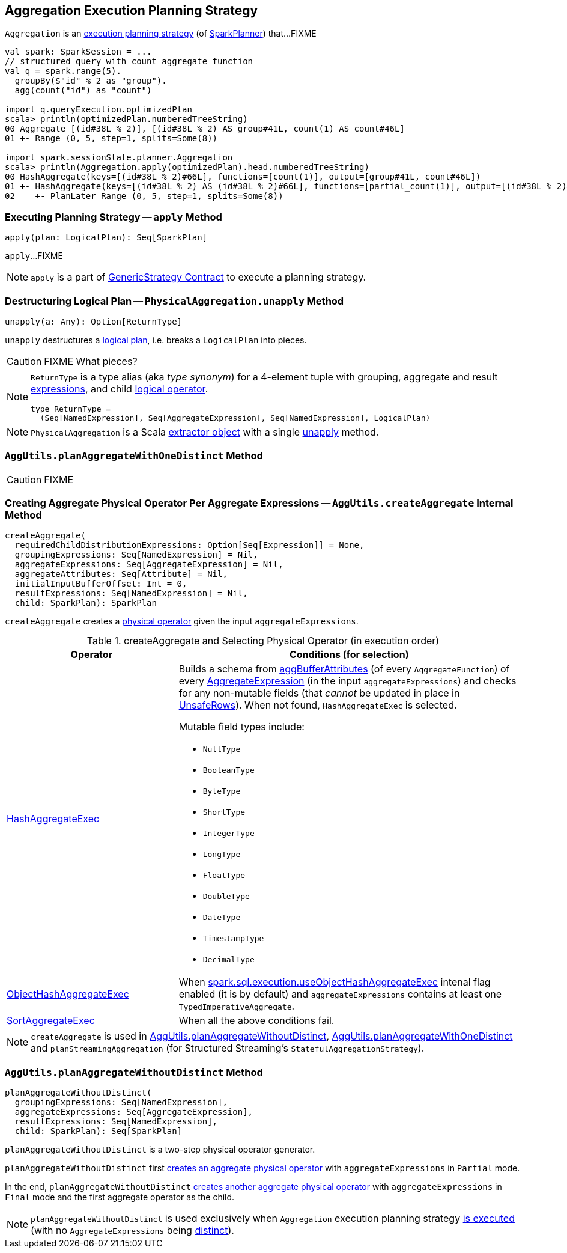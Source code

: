 == [[Aggregation]] Aggregation Execution Planning Strategy

`Aggregation` is an link:spark-sql-SparkStrategy.adoc[execution planning strategy] (of link:spark-sql-SparkPlanner.adoc[SparkPlanner]) that...FIXME

[source, scala]
----
val spark: SparkSession = ...
// structured query with count aggregate function
val q = spark.range(5).
  groupBy($"id" % 2 as "group").
  agg(count("id") as "count")

import q.queryExecution.optimizedPlan
scala> println(optimizedPlan.numberedTreeString)
00 Aggregate [(id#38L % 2)], [(id#38L % 2) AS group#41L, count(1) AS count#46L]
01 +- Range (0, 5, step=1, splits=Some(8))

import spark.sessionState.planner.Aggregation
scala> println(Aggregation.apply(optimizedPlan).head.numberedTreeString)
00 HashAggregate(keys=[(id#38L % 2)#66L], functions=[count(1)], output=[group#41L, count#46L])
01 +- HashAggregate(keys=[(id#38L % 2) AS (id#38L % 2)#66L], functions=[partial_count(1)], output=[(id#38L % 2)#66L, count#59L])
02    +- PlanLater Range (0, 5, step=1, splits=Some(8))
----

=== [[apply]] Executing Planning Strategy -- `apply` Method

[source, scala]
----
apply(plan: LogicalPlan): Seq[SparkPlan]
----

`apply`...FIXME

NOTE: `apply` is a part of link:spark-sql-catalyst-GenericStrategy.adoc#apply[GenericStrategy Contract] to execute a planning strategy.

=== [[PhysicalAggregation]][[PhysicalAggregation-unapply]] Destructuring Logical Plan -- `PhysicalAggregation.unapply` Method

[source, scala]
----
unapply(a: Any): Option[ReturnType]
----

`unapply` destructures a link:spark-sql-LogicalPlan.adoc[logical plan], i.e. breaks a `LogicalPlan` into pieces.

CAUTION: FIXME What pieces?

[NOTE]
====
`ReturnType` is a type alias (aka _type synonym_) for a 4-element tuple with grouping, aggregate and result link:spark-sql-Expression.adoc[expressions], and child link:spark-sql-LogicalPlan.adoc[logical operator].

[source, scala]
----
type ReturnType =
  (Seq[NamedExpression], Seq[AggregateExpression], Seq[NamedExpression], LogicalPlan)
----
====

NOTE: `PhysicalAggregation` is a Scala http://docs.scala-lang.org/tutorials/tour/extractor-objects.html[extractor object] with a single <<PhysicalAggregation-unapply, unapply>> method.

=== [[planAggregateWithOneDistinct]][[AggUtils-planAggregateWithOneDistinct]] `AggUtils.planAggregateWithOneDistinct` Method

CAUTION: FIXME

=== [[AggUtils-createAggregate]] Creating Aggregate Physical Operator Per Aggregate Expressions -- `AggUtils.createAggregate` Internal Method

[source, scala]
----
createAggregate(
  requiredChildDistributionExpressions: Option[Seq[Expression]] = None,
  groupingExpressions: Seq[NamedExpression] = Nil,
  aggregateExpressions: Seq[AggregateExpression] = Nil,
  aggregateAttributes: Seq[Attribute] = Nil,
  initialInputBufferOffset: Int = 0,
  resultExpressions: Seq[NamedExpression] = Nil,
  child: SparkPlan): SparkPlan
----

`createAggregate` creates a link:spark-sql-SparkPlan.adoc[physical operator] given the input `aggregateExpressions`.

.createAggregate and Selecting Physical Operator (in execution order)
[cols="1,2",options="header",width="100%"]
|===
| Operator
| Conditions (for selection)

| link:spark-sql-SparkPlan-HashAggregateExec.adoc[HashAggregateExec]
a| Builds a schema from link:spark-sql-Expression-AggregateFunction.adoc#aggBufferAttributes[aggBufferAttributes] (of every `AggregateFunction`) of every link:spark-sql-Expression-AggregateExpression.adoc[AggregateExpression] (in the input `aggregateExpressions`) and checks for any non-mutable fields (that _cannot_ be updated in place in link:spark-sql-UnsafeRow.adoc[UnsafeRows]). When not found, `HashAggregateExec` is selected.

Mutable field types include:

* `NullType`
* `BooleanType`
* `ByteType`
* `ShortType`
* `IntegerType`
* `LongType`
* `FloatType`
* `DoubleType`
* `DateType`
* `TimestampType`
* `DecimalType`

| link:spark-sql-SparkPlan-ObjectHashAggregateExec.adoc[ObjectHashAggregateExec]
| When link:spark-sql-SQLConf.adoc#spark.sql.execution.useObjectHashAggregateExec[spark.sql.execution.useObjectHashAggregateExec] intenal flag enabled (it is by default) and `aggregateExpressions` contains at least one `TypedImperativeAggregate`.

| link:spark-sql-SparkPlan-SortAggregateExec.adoc[SortAggregateExec]
| When all the above conditions fail.
|===

NOTE: `createAggregate` is used in <<AggUtils-planAggregateWithoutDistinct, AggUtils.planAggregateWithoutDistinct>>, <<AggUtils-planAggregateWithOneDistinct, AggUtils.planAggregateWithOneDistinct>> and `planStreamingAggregation` (for Structured Streaming's `StatefulAggregationStrategy`).

=== [[AggUtils]][[AggUtils-planAggregateWithoutDistinct]] `AggUtils.planAggregateWithoutDistinct` Method

[source, scala]
----
planAggregateWithoutDistinct(
  groupingExpressions: Seq[NamedExpression],
  aggregateExpressions: Seq[AggregateExpression],
  resultExpressions: Seq[NamedExpression],
  child: SparkPlan): Seq[SparkPlan]
----

`planAggregateWithoutDistinct` is a two-step physical operator generator.

`planAggregateWithoutDistinct` first <<AggUtils-createAggregate, creates an aggregate physical operator>> with `aggregateExpressions` in `Partial` mode.

In the end, `planAggregateWithoutDistinct` <<AggUtils-createAggregate, creates another aggregate physical operator>> with `aggregateExpressions` in `Final` mode and the first aggregate operator as the child.

NOTE: `planAggregateWithoutDistinct` is used exclusively when `Aggregation` execution planning strategy <<apply, is executed>> (with no `AggregateExpressions` being link:spark-sql-Expression-AggregateExpression.adoc#isDistinct[distinct]).
